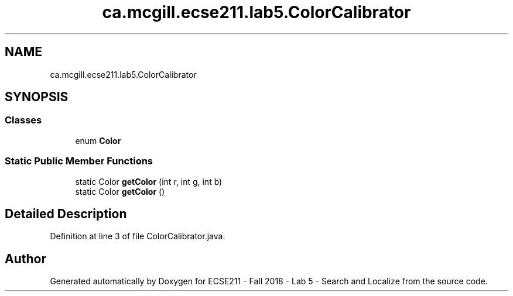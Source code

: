 .TH "ca.mcgill.ecse211.lab5.ColorCalibrator" 3 "Mon Oct 22 2018" "Version 1.0" "ECSE211 - Fall 2018 - Lab 5 - Search and Localize" \" -*- nroff -*-
.ad l
.nh
.SH NAME
ca.mcgill.ecse211.lab5.ColorCalibrator
.SH SYNOPSIS
.br
.PP
.SS "Classes"

.in +1c
.ti -1c
.RI "enum \fBColor\fP"
.br
.in -1c
.SS "Static Public Member Functions"

.in +1c
.ti -1c
.RI "static Color \fBgetColor\fP (int r, int g, int b)"
.br
.ti -1c
.RI "static Color \fBgetColor\fP ()"
.br
.in -1c
.SH "Detailed Description"
.PP 
Definition at line 3 of file ColorCalibrator\&.java\&.

.SH "Author"
.PP 
Generated automatically by Doxygen for ECSE211 - Fall 2018 - Lab 5 - Search and Localize from the source code\&.
